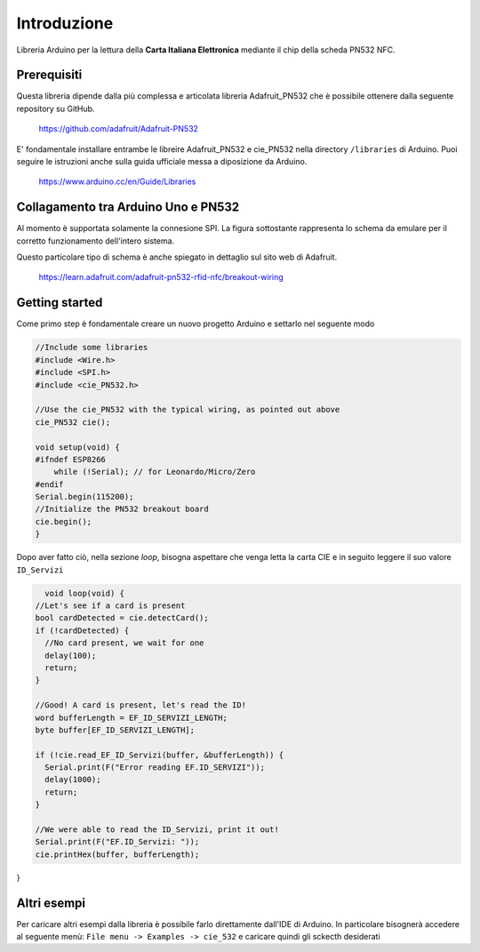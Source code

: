 Introduzione
===============

Libreria Arduino per la lettura della **Carta Italiana Elettronica** mediante il chip della scheda PN532 NFC.

Prerequisiti
--------------

Questa libreria dipende dalla più complessa e articolata libreria Adafruit_PN532 che è possibile ottenere dalla seguente repository su GitHub.

    https://github.com/adafruit/Adafruit-PN532

E' fondamentale installare entrambe le libreire Adafruit_PN532 e cie_PN532 nella directory ``/libraries`` di Arduino. Puoi seguire le istruzioni anche sulla guida ufficiale messa a diposizione da Arduino.

    https://www.arduino.cc/en/Guide/Libraries

Collagamento tra Arduino Uno e PN532 
--------------------------------------

Al momento è supportata solamente la connesione SPI. La figura sottostante rappresenta lo schema da emulare per il corretto funzionamento dell'intero sistema.

.. image:: ../images/pn532-wiring-spi.png

Questo particolare tipo di schema è anche spiegato in dettaglio sul sito web di Adafruit.
    
    https://learn.adafruit.com/adafruit-pn532-rfid-nfc/breakout-wiring

Getting started
-----------------

Come primo step è fondamentale creare un nuovo progetto Arduino e settarlo nel seguente modo

.. code-block:: cpp

    //Include some libraries
    #include <Wire.h>
    #include <SPI.h>
    #include <cie_PN532.h>

    //Use the cie_PN532 with the typical wiring, as pointed out above
    cie_PN532 cie();

    void setup(void) {
    #ifndef ESP8266
        while (!Serial); // for Leonardo/Micro/Zero
    #endif
    Serial.begin(115200);
    //Initialize the PN532 breakout board
    cie.begin();
    }

Dopo aver fatto ciò, nella sezione *loop*, bisogna aspettare che venga letta la carta CIE e in seguito leggere il suo valore ``ID_Servizi``

.. code-block:: cpp

    void loop(void) {
  //Let's see if a card is present
  bool cardDetected = cie.detectCard();
  if (!cardDetected) {
    //No card present, we wait for one
    delay(100);
    return;
  }

  //Good! A card is present, let's read the ID!
  word bufferLength = EF_ID_SERVIZI_LENGTH;
  byte buffer[EF_ID_SERVIZI_LENGTH];

  if (!cie.read_EF_ID_Servizi(buffer, &bufferLength)) {
    Serial.print(F("Error reading EF.ID_SERVIZI"));
    delay(1000);
    return;
  }

  //We were able to read the ID_Servizi, print it out!
  Serial.print(F("EF.ID_Servizi: "));
  cie.printHex(buffer, bufferLength);
}

Altri esempi
--------------

Per caricare altri esempi dalla libreria è possibile farlo direttamente dall'IDE di Arduino. 
In particolare bisognerà accedere al seguente menù: ``File menu -> Examples -> cie_532`` e caricare quindi gli sckecth desiderati